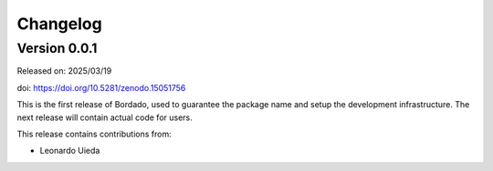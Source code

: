 .. _changes:

Changelog
=========

Version 0.0.1
-------------

Released on: 2025/03/19

doi: https://doi.org/10.5281/zenodo.15051756

This is the first release of Bordado, used to guarantee the package name and
setup the development infrastructure. The next release will contain actual code
for users.

This release contains contributions from:

- Leonardo Uieda

